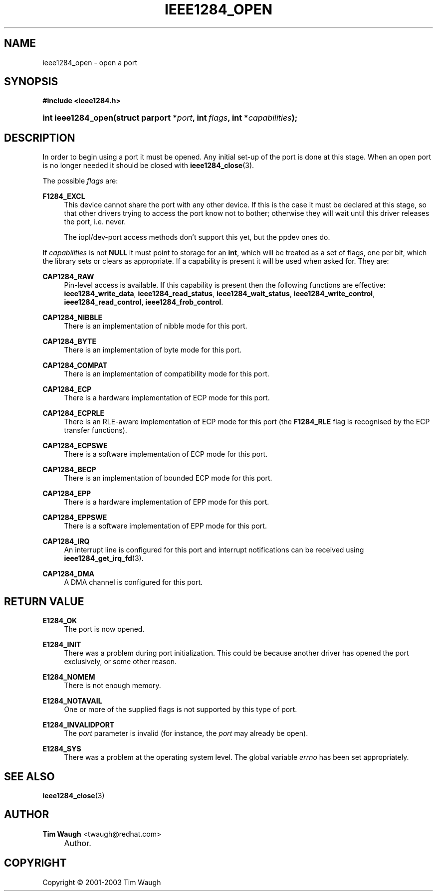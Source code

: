 .\"     Title: ieee1284_open
.\"    Author: Tim Waugh <twaugh@redhat.com>
.\" Generator: DocBook XSL Stylesheets v1.72.0 <http://docbook.sf.net/>
.\"      Date: 09/18/2007
.\"    Manual: Functions
.\"    Source: 
.\"
.TH "IEEE1284_OPEN" "3" "09/18/2007" "" "Functions"
.\" disable hyphenation
.nh
.\" disable justification (adjust text to left margin only)
.ad l
.SH "NAME"
ieee1284_open \- open a port
.SH "SYNOPSIS"
.sp
.ft B
.nf
#include <ieee1284.h>
.fi
.ft
.HP 18
.BI "int ieee1284_open(struct\ parport\ *" "port" ", int\ " "flags" ", int\ *" "capabilities" ");"
.SH "DESCRIPTION"
.PP
In order to begin using a port it must be opened. Any initial set\-up of the port is done at this stage. When an open port is no longer needed it should be closed with
\fBieee1284_close\fR(3).
.PP
The possible
\fIflags\fR
are:
.PP
\fBF1284_EXCL\fR
.RS 4
This device cannot share the port with any other device. If this is the case it must be declared at this stage, so that other drivers trying to access the port know not to bother; otherwise they will wait until this driver releases the port, i.e. never.
.sp
The iopl/dev\-port access methods don't support this yet, but the ppdev ones do.
.RE
.PP
If
\fIcapabilities\fR
is not
\fBNULL\fR
it must point to storage for an
\fBint\fR, which will be treated as a set of flags, one per bit, which the library sets or clears as appropriate. If a capability is present it will be used when asked for. They are:
.PP
\fBCAP1284_RAW\fR
.RS 4
Pin\-level access is available. If this capability is present then the following functions are effective:
\fBieee1284_write_data\fR,
\fBieee1284_read_status\fR,
\fBieee1284_wait_status\fR,
\fBieee1284_write_control\fR,
\fBieee1284_read_control\fR,
\fBieee1284_frob_control\fR.
.RE
.PP
\fBCAP1284_NIBBLE\fR
.RS 4
There is an implementation of nibble mode for this port.
.RE
.PP
\fBCAP1284_BYTE\fR
.RS 4
There is an implementation of byte mode for this port.
.RE
.PP
\fBCAP1284_COMPAT\fR
.RS 4
There is an implementation of compatibility mode for this port.
.RE
.PP
\fBCAP1284_ECP\fR
.RS 4
There is a hardware implementation of ECP mode for this port.
.RE
.PP
\fBCAP1284_ECPRLE\fR
.RS 4
There is an RLE\-aware implementation of ECP mode for this port (the
\fBF1284_RLE\fR
flag is recognised by the ECP transfer functions).
.RE
.PP
\fBCAP1284_ECPSWE\fR
.RS 4
There is a software implementation of ECP mode for this port.
.RE
.PP
\fBCAP1284_BECP\fR
.RS 4
There is an implementation of bounded ECP mode for this port.
.RE
.PP
\fBCAP1284_EPP\fR
.RS 4
There is a hardware implementation of EPP mode for this port.
.RE
.PP
\fBCAP1284_EPPSWE\fR
.RS 4
There is a software implementation of EPP mode for this port.
.RE
.PP
\fBCAP1284_IRQ\fR
.RS 4
An interrupt line is configured for this port and interrupt notifications can be received using
\fBieee1284_get_irq_fd\fR(3).
.RE
.PP
\fBCAP1284_DMA\fR
.RS 4
A DMA channel is configured for this port.
.RE
.SH "RETURN VALUE"
.PP
\fBE1284_OK\fR
.RS 4
The port is now opened.
.RE
.PP
\fBE1284_INIT\fR
.RS 4
There was a problem during port initialization. This could be because another driver has opened the port exclusively, or some other reason.
.RE
.PP
\fBE1284_NOMEM\fR
.RS 4
There is not enough memory.
.RE
.PP
\fBE1284_NOTAVAIL\fR
.RS 4
One or more of the supplied flags is not supported by this type of port.
.RE
.PP
\fBE1284_INVALIDPORT\fR
.RS 4
The
\fIport\fR
parameter is invalid (for instance, the
\fIport\fR
may already be open).
.RE
.PP
\fBE1284_SYS\fR
.RS 4
There was a problem at the operating system level. The global variable
\fIerrno\fR
has been set appropriately.
.RE
.SH "SEE ALSO"
.PP
\fBieee1284_close\fR(3)
.SH "AUTHOR"
.PP
\fBTim Waugh\fR <\&twaugh@redhat.com\&>
.sp -1n
.IP "" 4
Author.
.SH "COPYRIGHT"
Copyright \(co 2001\-2003 Tim Waugh
.br

